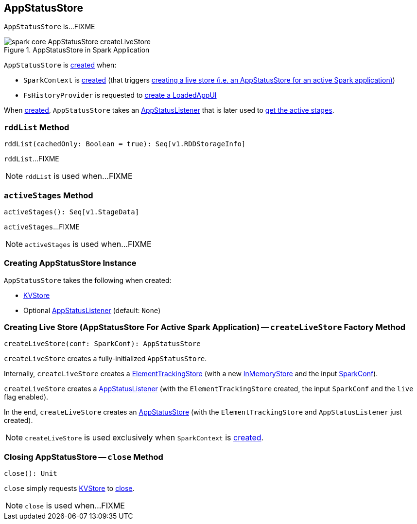 == [[AppStatusStore]] AppStatusStore

`AppStatusStore` is...FIXME

.AppStatusStore in Spark Application
image::images/spark-core-AppStatusStore-createLiveStore.png[align="center"]

`AppStatusStore` is <<creating-instance, created>> when:

* `SparkContext` is link:spark-sparkcontext-creating-instance-internals.adoc#_statusStore[created] (that triggers <<createLiveStore, creating a live store (i.e. an AppStatusStore for an active Spark application)>>)

* `FsHistoryProvider` is requested to link:spark-history-server-FsHistoryProvider.adoc#getAppUI[create a LoadedAppUI]

When <<creating-instance, created>>, `AppStatusStore` takes an <<listener, AppStatusListener>> that is later used to <<activeStages, get the active stages>>.

=== [[rddList]] `rddList` Method

[source, scala]
----
rddList(cachedOnly: Boolean = true): Seq[v1.RDDStorageInfo]
----

`rddList`...FIXME

NOTE: `rddList` is used when...FIXME

=== [[activeStages]] `activeStages` Method

[source, scala]
----
activeStages(): Seq[v1.StageData]
----

`activeStages`...FIXME

NOTE: `activeStages` is used when...FIXME

=== [[creating-instance]] Creating AppStatusStore Instance

`AppStatusStore` takes the following when created:

* [[store]] link:spark-core-KVStore.adoc[KVStore]
* [[listener]] Optional link:spark-core-AppStatusListener.adoc[AppStatusListener] (default: `None`)

=== [[createLiveStore]] Creating Live Store (AppStatusStore For Active Spark Application) -- `createLiveStore` Factory Method

[source, scala]
----
createLiveStore(conf: SparkConf): AppStatusStore
----

`createLiveStore` creates a fully-initialized `AppStatusStore`.

Internally, `createLiveStore` creates a link:spark-core-ElementTrackingStore.adoc#creating-instance[ElementTrackingStore] (with a new link:spark-core-InMemoryStore.adoc#[InMemoryStore] and the input link:spark-SparkConf.adoc[SparkConf]).

`createLiveStore` creates a link:spark-core-AppStatusListener.adoc#creating-instance[AppStatusListener] (with the `ElementTrackingStore` created, the input `SparkConf` and the `live` flag enabled).

In the end, `createLiveStore` creates an <<creating-instance, AppStatusStore>> (with the `ElementTrackingStore` and `AppStatusListener` just created).

NOTE: `createLiveStore` is used exclusively when `SparkContext` is link:spark-sparkcontext-creating-instance-internals.adoc#_statusStore[created].

=== [[close]] Closing AppStatusStore -- `close` Method

[source, scala]
----
close(): Unit
----

`close` simply requests <<store, KVStore>> to link:spark-core-KVStore.adoc#close[close].

NOTE: `close` is used when...FIXME
